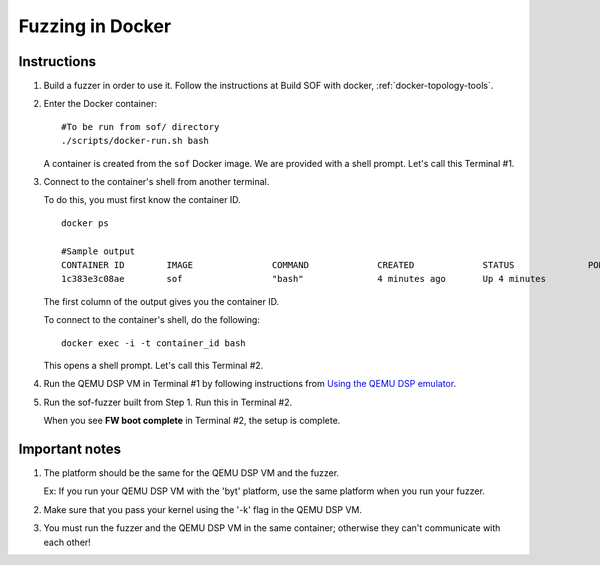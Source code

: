 .. _fuzzing-in-docker:

Fuzzing in Docker
#################

Instructions
************

#. Build a fuzzer in order to use it. Follow the instructions at Build SOF
   with docker, :ref:`docker-topology-tools`.

#. Enter the Docker container:

   ::

      #To be run from sof/ directory
      ./scripts/docker-run.sh bash

   A container is created from the ``sof`` Docker image. We are
   provided with a shell prompt. Let's call this Terminal #1.

#. Connect to the container's shell from another terminal.

   To do this, you must first know the container ID.

   ::

      docker ps

      #Sample output
      CONTAINER ID        IMAGE               COMMAND             CREATED             STATUS              PORTS               NAMES
      1c383e3c08ae        sof                 "bash"              4 minutes ago       Up 4 minutes                            objective_kilby

   The first column of the output gives you the container ID.

   To connect to the container's shell, do the following:

   ::

      docker exec -i -t container_id bash

   This opens a shell prompt. Let's call this Terminal #2.

#. Run the QEMU DSP VM in Terminal #1 by following instructions from `Using
   the QEMU DSP emulator <https://www.alsa-project.org/wiki/Firmware#Using_the_Qemu_DSP_emulator>`__.

#. Run the sof-fuzzer built from Step 1. Run this in Terminal #2.

   When you see **FW boot complete** in Terminal #2, the setup is complete.

Important notes
***************

#. The platform should be the same for the QEMU DSP VM and the fuzzer.

   Ex: If you run your QEMU DSP VM with the 'byt' platform, use the same platform when you run your fuzzer.

#. Make sure that you pass your kernel using the '-k' flag in the QEMU DSP
   VM.

#. You must run the fuzzer and the QEMU DSP VM in the same container;
   otherwise they can't communicate with each other!
